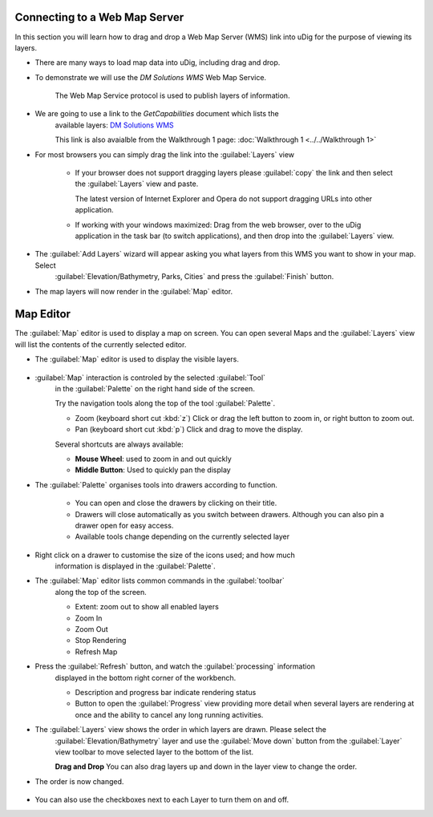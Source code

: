 Connecting to a Web Map Server
------------------------------

In this section you will learn how to drag and drop a Web Map Server (WMS) link into uDig for the purpose of viewing its layers.

* There are many ways to load map data into uDig, including drag and drop.

* To demonstrate we will use the *DM Solutions WMS* Web Map Service. 
   
   The Web Map Service protocol is used to publish layers of information.
   
* We are going to use a link to the *GetCapabilities* document which lists the
   available layers: 
   `DM Solutions WMS <http://www2.dmsolutions.ca/cgi-bin/mswms_gmap?Service=WMS&VERSION=1.1.0&REQUEST=GetCapabilities>`_

   This link is also avaialble from the Walkthrough 1 page:
   :doc:`Walkthrough 1 <../../Walkthrough 1>`
      
* For most browsers you can simply drag the link into the :guilabel:`Layers` view
        
   |wms_dnd_png|

   * If your browser does not support dragging layers please :guilabel:`copy` the link and then select the
     :guilabel:`Layers` view and paste.
     
     The latest version of Internet Explorer and Opera do not support dragging URLs into other application.
   
   * If working with your windows maximized: Drag from the web browser, over to the uDig application
     in the task bar (to switch applications), and then drop into the :guilabel:`Layers` view.
   
  
* The :guilabel:`Add Layers` wizard will appear asking you what layers from this WMS you want to show in your map. Select
   :guilabel:`Elevation/Bathymetry, Parks, Cities` and press the :guilabel:`Finish` button.
  
   |wms_resource_selection_png|

* The map layers will now render in the :guilabel:`Map` editor.
   
   |wms_render_png|

Map Editor
----------

The :guilabel:`Map` editor is used to display a map on screen. You can open several Maps
and the :guilabel:`Layers` view will list the contents of the currently selected editor.

* The :guilabel:`Map` editor is used to display the visible layers.
   
   |wms_render_png|
   
* :guilabel:`Map` interaction is controled by the selected :guilabel:`Tool`
   in the :guilabel:`Palette` on the right hand side of the screen.
   
   Try the navigation tools along the top of the tool :guilabel:`Palette`.
   
   * |zoom_mode| Zoom (keyboard short cut :kbd:`z`)
     Click or drag the left button to zoom in, or right button to zoom out.
   
   * |pan_mode| Pan (keyboard short cut :kbd:`p`)
     Click and drag to move the display.
   
   Several shortcuts are always available:
   
   * **Mouse Wheel**: used to zoom in and out quickly
   
   * **Middle Button**: Used to quickly pan the display
   
* The :guilabel:`Palette` organises tools into drawers according to function.
   
   |palette_png|
   
   * You can open and close the drawers by clicking on their title.
   * Drawers will close automatically as you switch between drawers. Although you
     can also pin a drawer open for easy access.
   * Available tools change depending on the currently selected layer

* Right click on a drawer to customise the size of the icons used; and how much
   information is displayed in the :guilabel:`Palette`.
   
   |palette_large_png|

* The :guilabel:`Map` editor lists common commands in the :guilabel:`toolbar`
   along the top of the screen.
   
   * |zoom_extent_co| Extent: zoom out to show all enabled layers
   
   * |zoom_in_co| Zoom In
    
   * |zoom_out_co| Zoom Out
    
   * |cancel_all_co| Stop Rendering
    
   * |refresh_co| Refresh Map

* Press the |refresh_co| :guilabel:`Refresh` button, and watch the :guilabel:`processing` information
   displayed in the bottom right corner of the workbench.
   
   |map_editor_refresh_png|
   
   * Description and progress bar indicate rendering status
   * Button to open the :guilabel:`Progress` view providing more detail when
     several layers are rendering at once and the ability to cancel any long
     running activities.

* The :guilabel:`Layers` view shows the order in which layers are drawn. Please select the
   :guilabel:`Elevation/Bathymetry` layer and use the :guilabel:`Move down` button from the
   :guilabel:`Layer` view toolbar to move selected layer to the bottom of the list.
    
   |layers_down_png|

   **Drag and Drop** You can also drag layers up and down in the layer view to change the order.

* The order is now changed.
   
   |layers_down_moved_png|

* You can also use the checkboxes next to each Layer to turn them on and off.

.. |pan_mode| image:: /images/navigation_tools/pan_mode.gif

.. |zoom_mode| image:: /images/navigation_tools/zoom_mode.gif

.. |zoom_extent_co| image:: /images/navigation_tools/zoom_extent_co.gif

.. |zoom_in_co| image:: /images/navigation_tools/zoom_in_co.gif
    
.. |zoom_out_co| image:: /images/navigation_tools/zoom_out_co.gif
    
.. |cancel_all_co| image:: /images/navigation_tools/cancel_all_co.gif
    
.. |refresh_co| image:: /images/navigation_tools/refresh_co.gif


.. |palette_large_png| image:: images/palette_large.png
    :width: 1.891cm
    :height: 5.791cm


.. |palette_png| image:: images/palette.png
    :width: 1.87cm
    :height: 5.83cm


.. |wms_render_png| image:: images/wms_render.png
    :width: 14.861cm
    :height: 11.15cm


.. |map_editor_refresh_png| image:: images/map_editor_refresh.png
    :width: 14.861cm
    :height: 11.15cm


.. |layers_down_png| image:: images/layers_down.png
    :width: 5.911cm
    :height: 1.951cm


.. |zoom_extent_co_png| image:: images/zoom_extent_co.png
    :width: 0.423cm
    :height: 0.423cm


.. |wms_dnd_png| image:: images/wms_dnd.png
    :width: 13.12cm
    :height: 10.71cm


.. |layers_down_moved_png| image:: images/layers_down_moved.png
    :width: 5.911cm
    :height: 1.951cm


.. |wms_resource_selection_png| image:: images/wms_resource_selection.png
    :width: 8.89cm
    :height: 8.25cm

